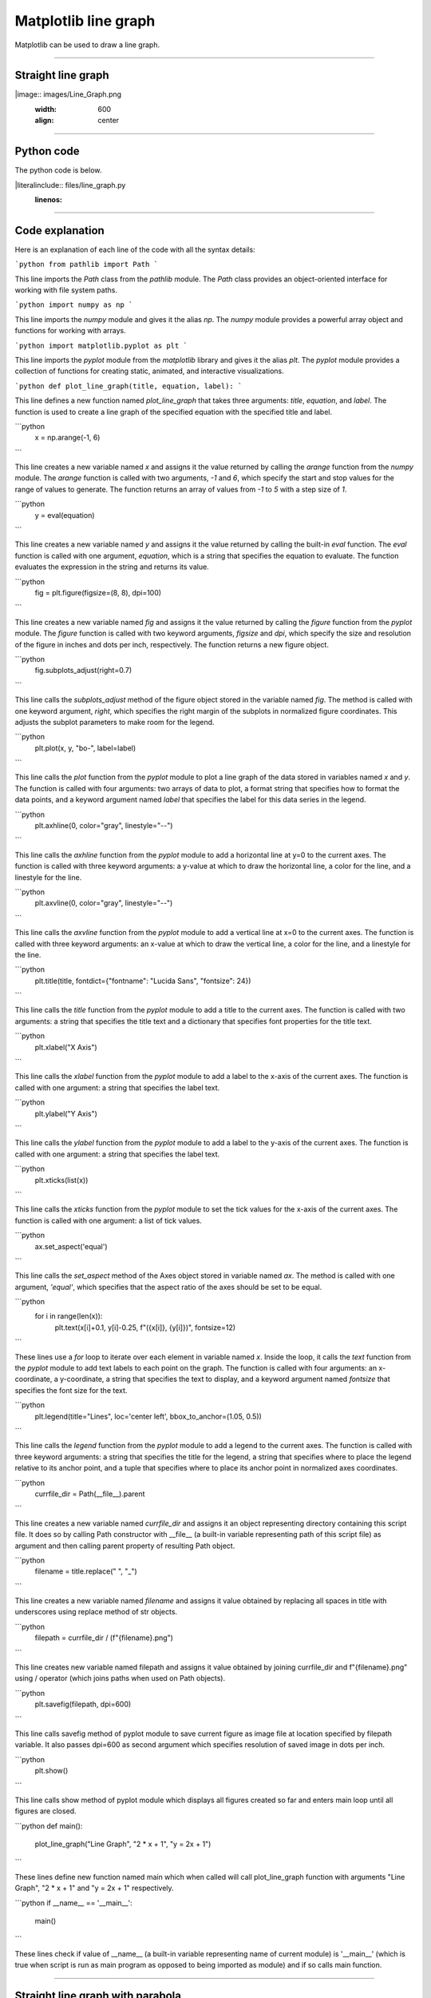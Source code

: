 ====================================================
Matplotlib line graph
====================================================

| Matplotlib can be used to draw a line graph.

----

Straight line graph
---------------------

.. 
|image:: images/Line_Graph.png
    :width: 600
    :align: center

----

Python code
-------------

| The python code is below.

.. 
|literalinclude:: files/line_graph.py
    :linenos:

----

Code explanation
-------------------

Here is an explanation of each line of the code with all the syntax details:

```python
from pathlib import Path
```

This line imports the `Path` class from the `pathlib` module. The `Path` class provides an object-oriented interface for working with file system paths.

```python
import numpy as np
```

This line imports the `numpy` module and gives it the alias `np`. The `numpy` module provides a powerful array object and functions for working with arrays.

```python
import matplotlib.pyplot as plt
```

This line imports the `pyplot` module from the `matplotlib` library and gives it the alias `plt`. The `pyplot` module provides a collection of functions for creating static, animated, and interactive visualizations.

```python
def plot_line_graph(title, equation, label):
```

This line defines a new function named `plot_line_graph` that takes three arguments: `title`, `equation`, and `label`. The function is used to create a line graph of the specified equation with the specified title and label.

```python
    x = np.arange(-1, 6)
```

This line creates a new variable named `x` and assigns it the value returned by calling the `arange` function from the `numpy` module. The `arange` function is called with two arguments, `-1` and `6`, which specify the start and stop values for the range of values to generate. The function returns an array of values from `-1` to `5` with a step size of `1`.

```python
    y = eval(equation)
```

This line creates a new variable named `y` and assigns it the value returned by calling the built-in `eval` function. The `eval` function is called with one argument, `equation`, which is a string that specifies the equation to evaluate. The function evaluates the expression in the string and returns its value.

```python
    fig = plt.figure(figsize=(8, 8), dpi=100)
```

This line creates a new variable named `fig` and assigns it the value returned by calling the `figure` function from the `pyplot` module. The `figure` function is called with two keyword arguments, `figsize` and `dpi`, which specify the size and resolution of the figure in inches and dots per inch, respectively. The function returns a new figure object.

```python
    fig.subplots_adjust(right=0.7)
```

This line calls the `subplots_adjust` method of the figure object stored in the variable named `fig`. The method is called with one keyword argument, `right`, which specifies the right margin of the subplots in normalized figure coordinates. This adjusts the subplot parameters to make room for the legend.

```python
    plt.plot(x, y, "bo-", label=label)
```

This line calls the `plot` function from the `pyplot` module to plot a line graph of the data stored in variables named `x` and `y`. The function is called with four arguments: two arrays of data to plot, a format string that specifies how to format the data points, and a keyword argument named `label` that specifies the label for this data series in the legend.

```python
    plt.axhline(0, color="gray", linestyle="--")
```

This line calls the `axhline` function from the `pyplot` module to add a horizontal line at y=0 to the current axes. The function is called with three keyword arguments: a y-value at which to draw the horizontal line, a color for the line, and a linestyle for the line.

```python
    plt.axvline(0, color="gray", linestyle="--")
```

This line calls the `axvline` function from the `pyplot` module to add a vertical line at x=0 to the current axes. The function is called with three keyword arguments: an x-value at which to draw the vertical line, a color for the line, and a linestyle for the line.

```python
    plt.title(title, fontdict={"fontname": "Lucida Sans", "fontsize": 24})
```

This line calls the `title` function from the `pyplot` module to add a title to the current axes. The function is called with two arguments: a string that specifies the title text and a dictionary that specifies font properties for the title text.

```python
    plt.xlabel("X Axis")
```

This line calls the `xlabel` function from the `pyplot` module to add a label to the x-axis of the current axes. The function is called with one argument: a string that specifies the label text.

```python
    plt.ylabel("Y Axis")
```

This line calls the `ylabel` function from the `pyplot` module to add a label to the y-axis of the current axes. The function is called with one argument: a string that specifies the label text.

```python
    plt.xticks(list(x))
```

This line calls the `xticks` function from the `pyplot` module to set the tick values for the x-axis of the current axes. The function is called with one argument: a list of tick values.

```python
    ax.set_aspect('equal')
```

This line calls the `set_aspect` method of the Axes object stored in variable named `ax`. The method is called with one argument, `'equal'`, which specifies that the aspect ratio of the axes should be set to be equal.

```python
    for i in range(len(x)):
        plt.text(x[i]+0.1, y[i]-0.25, f"({x[i]}, {y[i]})", fontsize=12)
```

These lines use a `for` loop to iterate over each element in variable named `x`. Inside the loop, it calls the `text` function from the `pyplot` module to add text labels to each point on the graph. The function is called with four arguments: an x-coordinate, a y-coordinate, a string that specifies the text to display, and a keyword argument named `fontsize` that specifies the font size for the text.

```python
    plt.legend(title="Lines", loc='center left', bbox_to_anchor=(1.05, 0.5))
```

This line calls the `legend` function from the `pyplot` module to add a legend to the current axes. The function is called with three keyword arguments: a string that specifies the title for the legend, a string that specifies where to place the legend relative to its anchor point, and a tuple that specifies where to place its anchor point in normalized axes coordinates.

```python
    currfile_dir = Path(__file__).parent
```

This line creates a new variable named `currfile_dir` and assigns it an object representing directory containing this script file. It does so by calling Path constructor with __file__ (a built-in variable representing path of this script file) as argument and then calling parent property of resulting Path object.

```python
    filename = title.replace(" ", "_") 
```

This line creates a new variable named `filename` and assigns it value obtained by replacing all spaces in title with underscores using replace method of str objects.

```python
    filepath = currfile_dir / (f"{filename}.png")
```

This line creates new variable named filepath and assigns it value obtained by joining currfile_dir and f"{filename}.png" using / operator (which joins paths when used on Path objects).

```python
    plt.savefig(filepath, dpi=600)
```

This line calls savefig method of pyplot module to save current figure as image file at location specified by filepath variable. It also passes dpi=600 as second argument which specifies resolution of saved image in dots per inch.

```python
    plt.show()
```

This line calls show method of pyplot module which displays all figures created so far and enters main loop until all figures are closed.

```python
def main():
    plot_line_graph("Line Graph", "2 * x + 1", "y = 2x + 1")
```

These lines define new function named main which when called will call plot_line_graph function with arguments "Line Graph", "2 * x + 1" and "y = 2x + 1" respectively.

```python
if __name__ == '__main__':
    main()
```

These lines check if value of __name__ (a built-in variable representing name of current module) is '__main__' (which is true when script is run as main program as opposed to being imported as module) and if so calls main function.

----

Straight line graph with parabola
------------------------------------


.. 
|image:: images/Line_Graph_2.png
    :width: 600
    :align: center

----

Python code
-------------

| The python code is below.

.. 
|literalinclude:: files/line_graph_2.py
    :linenos:

----

Code explanation
-------------------


